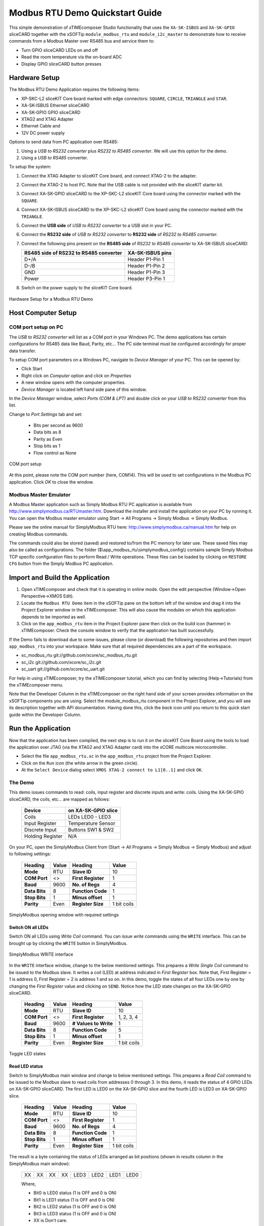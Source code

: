 Modbus RTU Demo Quickstart Guide
================================

This simple demonstration of xTIMEcomposer Studio functionality that uses the ``XA-SK-ISBUS`` and ``XA-SK-GPIO`` sliceCARD together with the xSOFTip ``module_modbus_rtu`` and ``module_i2c_master`` to demonstrate how to receive commands from a Modbus Master over RS485 bus and service them to:

- Turn GPIO sliceCARD LEDs on and off
- Read the room temperature via the on-board ADC
- Display GPIO sliceCARD button presses

Hardware Setup
++++++++++++++

The Modbus RTU Demo Application requires the following items:

- XP-SKC-L2 sliceKIT Core board marked with edge connectors: ``SQUARE``, ``CIRCLE``, ``TRIANGLE`` and ``STAR``.
- XA-SK-ISBUS Ethernet sliceCARD
- XA-SK-GPIO GPIO sliceCARD
- XTAG2 and XTAG Adapter
- Ethernet Cable and
- 12V DC power supply

Options to send data from PC application over RS485:

#. Using a *USB to RS232 converter* plus *RS232 to RS485 converter*. We will use this option for the demo.
#. Using a *USB to RS485* converter.

To setup the system:

#. Connect the XTAG Adapter to sliceKIT Core board, and connect XTAG-2 to the adapter.
#. Connect the XTAG-2 to host PC. Note that the USB cable is not provided with the sliceKIT starter kit.
#. Connect XA-SK-GPIO sliceCARD to the XP-SKC-L2 sliceKIT Core board using the connector marked with the ``SQUARE``.
#. Connect XA-SK-ISBUS sliceCARD to the XP-SKC-L2 sliceKIT Core board using the connector marked with the ``TRIANGLE``.
#. Connect the **USB side** of *USB to RS232 converter* to a USB slot in your PC.
#. Connect the **RS232 side** of *USB to RS232 converter* to **RS232 side** of *RS232 to RS485 converter*.
#. Connect the following pins present on the **RS485 side** of *RS232 to RS485 converter* to XA-SK-ISBUS sliceCARD:

   +----------------+------------------+
   | RS485 side of  | XA-SK-ISBUS pins |
   | RS232 to RS485 |                  |
   | converter      |                  |
   +================+==================+
   | D+/A           | Header P1-Pin 1  |
   +----------------+------------------+
   | D-/B           | Header P1-Pin 2  |
   +----------------+------------------+
   | GND            | Header P1-Pin 3  |
   +----------------+------------------+
   | Power          | Header P3-Pin 1  |
   +----------------+------------------+

#. Switch on the power supply to the sliceKIT Core board.

.. figure:: images/hardware_setup.jpg
   :align: center

   Hardware Setup for a Modbus RTU Demo

Host Computer Setup
+++++++++++++++++++

COM port setup on PC
--------------------

The *USB to RS232 converter* will list as a COM port in your Windows PC. The demo applications has certain configurations for RS485 data like Baud, Parity, etc... The PC side terminal must be configured accordingly for proper data transfer.

To setup COM port parameters on a Windows PC, navigate to *Device Manager* of your PC. This can be opened by:

- Click Start
- Right click on *Computer* option and click on *Properties*
- A new window opens with the computer properties.
- *Device Manager* is located left hand side pane of this window.

In the *Device Manager* window, select *Ports (COM & LPT)* and double click on your *USB to RS232 converter* from this list.

Change to *Port Settings* tab and set:

   - Bits per second as 9600
   - Data bits as 8
   - Parity as Even
   - Stop bits as 1
   - Flow control as None

.. figure:: images/com_port_setup.png
   :align: center

   COM port setup

At this point, please note the COM port number (here, COM14). This will be used to set configurations in the Modbus PC application. Click *OK* to close the window.

Modbus Master Emulator
----------------------

A Modbus Master application such as Simply Modbus RTU PC application is available from http://www.simplymodbus.ca/RTUmaster.htm. Download the installer and install the application on your PC by running it. You can open the Modbus master emulator using Start -> All Programs -> Simply Modbus -> Simply Modbus.

Please see the online manual for SimplyModbus RTU here: http://www.simplymodbus.ca/manual.htm for help on creating Modbus commands.

The commands could also be stored (saved) and restored to/from the PC memory for later use. These saved files may also be called as configurations. The folder ($\\app_modbus_rtu\\simplymodbus_config\\) contains sample Simply Modbus TCP specific configuration files to perform Read / Write operations. These files can be loaded by clicking on ``RESTORE CFG`` button from the Simply Modbus PC application.

Import and Build the Application
++++++++++++++++++++++++++++++++

#. Open xTIMEcomposer and check that it is operating in online mode. Open the edit perspective (Window->Open Perspective->XMOS Edit).
#. Locate the ``Modbus RTU Demo`` item in the xSOFTip pane on the bottom left of the window and drag it into the Project Explorer window in the xTIMEcomposer. This will also cause the modules on which this application depends to be imported as well.
#. Click on the ``app_modbus_rtu`` item in the Project Explorer pane then click on the build icon (hammer) in xTIMEcomposer. Check the console window to verify that the application has built successfully.

If the Demo fails to download due to some issues, please clone (or download) the following repositories and then import ``app_modbus_rtu`` into your workspace. Make sure that all required dependencies are a part of the workspace.

- sc_modbus_rtu git://github.com/xcore/sc_modbus_rtu.git
- sc_i2c git://github.com/xcore/sc_i2c.git
- sc_uart git://github.com/xcore/sc_uart.git

For help in using xTIMEcomposer, try the xTIMEcomposer tutorial, which you can find by selecting (Help->Tutorials) from the xTIMEcomposer menu.

Note that the Developer Column in the xTIMEcomposer on the right hand side of your screen provides information on the xSOFTip components you are using. Select the module_modbus_rtu component in the Project Explorer, and you will see its description together with API documentation. Having done this, click the `back` icon until you return to this quick start guide within the Developer Column.

Run the Application
+++++++++++++++++++

Now that the application has been compiled, the next step is to run it on the sliceKIT Core Board using the tools to load the application over JTAG (via the XTAG2 and XTAG Adapter card) into the xCORE multicore microcontroller.

- Select the file ``app_modbus_rtu.xc`` in the ``app_modbus_rtu`` project from the Project Explorer.
- Click on the ``Run`` icon (the white arrow in the green circle).
- At the ``Select Device`` dialog select ``XMOS XTAG-2 connect to L1[0..1]`` and click ``OK``.

The Demo
--------

This demo issues commands to read: coils, input register and discrete inputs and write: coils. Using the XA-SK-GPIO sliceCARD, the coils, etc... are mapped as follows:

   ================  ====================
   Device            on XA-SK-GPIO slice
   ================  ====================
   Coils             LEDs LED0 - LED3
   Input Register    Temperature Sensor
   Discrete Input    Buttons SW1 & SW2
   Holding Register  N/A
   ================  ====================

On your PC, open the SimplyModbus Client from (Start -> All Programs -> Simply Modbus -> Simply Modbus) and adjust to following settings:

   +---------------+------------+---------------------+--------------+
   | Heading       | Value      | Heading             | Value        |
   +===============+============+=====================+==============+
   | **Mode**      | RTU        | **Slave ID**        | 10           |
   +---------------+------------+---------------------+--------------+
   | **COM Port**  | <>         | **First Register**  | 1            |
   +---------------+------------+---------------------+--------------+
   | **Baud**      | 9600       | **No. of Regs**     | 4            |
   +---------------+------------+---------------------+--------------+
   | **Data Bits** | 8          | **Function Code**   | 1            |
   +---------------+------------+---------------------+--------------+
   | **Stop Bits** | 1          | **Minus offset**    | 1            |
   +---------------+------------+---------------------+--------------+
   | **Parity**    | Even       | **Register Size**   | 1 bit coils  |
   +---------------+------------+---------------------+--------------+

.. figure:: images/main.png
   :align: center

   SimplyModbus opening window with required settings


Switch ON all LEDs
~~~~~~~~~~~~~~~~~~

Switch ON all LEDs using `Write Coil` command. You can issue `write` commands using the ``WRITE`` interface. This can be brought up by clicking the ``WRITE`` button in SimplyModbus.

.. figure:: images/write.png
   :align: center

   SimplyModbus WRITE interface

In the ``WRITE`` interface window, change to the below mentioned settings. This prepares a `Write Single Coil` command to be issued to the Modbus slave. It writes a coil (LED) at address indicated in `First Register` box. Note that, First Register = 1 is address 0, First Register = 2 is address 1 and so on. In this demo, toggle the states of all four LEDs one by one by changing the `First Register` value and clicking on ``SEND``. Notice how the LED state changes on the XA-SK-GPIO sliceCARD.

   +---------------+------------+-----------------------+--------------+
   | Heading       | Value      | Heading               | Value        |
   +===============+============+=======================+==============+
   | **Mode**      | RTU        | **Slave ID**          | 10           |
   +---------------+------------+-----------------------+--------------+
   | **COM Port**  | <>         | **First Register**    | 1, 2, 3, 4   |
   +---------------+------------+-----------------------+--------------+
   | **Baud**      | 9600       | **# Values to Write** | 1            |
   +---------------+------------+-----------------------+--------------+
   | **Data Bits** | 8          | **Function Code**     | 5            |
   +---------------+------------+-----------------------+--------------+
   | **Stop Bits** | 1          | **Minus offset**      | 1            |
   +---------------+------------+-----------------------+--------------+
   | **Parity**    | Even       | **Register Size**     | 1 bit coils  |
   +---------------+------------+-----------------------+--------------+

.. figure:: images/write_led_0123.png
   :align: center

   Toggle LED states


Read LED status
~~~~~~~~~~~~~~~

Switch to SimplyModbus main window and change to below mentioned settings. This prepares a `Read Coil` command to be issued to the Modbus slave to read coils from addresses 0 through 3. In this demo, it reads the status of 4 GPIO LEDs on XA-SK-GPIO sliceCARD. The first LED is LED0 on the XA-SK-GPIO slice and the fourth LED is LED3 on XA-SK-GPIO slice.

   +---------------+------------+---------------------+--------------+
   | Heading       | Value      | Heading             | Value        |
   +===============+============+=====================+==============+
   | **Mode**      | RTU        | **Slave ID**        | 10           |
   +---------------+------------+---------------------+--------------+
   | **COM Port**  | <>         | **First Register**  | 1            |
   +---------------+------------+---------------------+--------------+
   | **Baud**      | 9600       | **No. of Regs**     | 4            |
   +---------------+------------+---------------------+--------------+
   | **Data Bits** | 8          | **Function Code**   | 1            |
   +---------------+------------+---------------------+--------------+
   | **Stop Bits** | 1          | **Minus offset**    | 1            |
   +---------------+------------+---------------------+--------------+
   | **Parity**    | Even       | **Register Size**   | 1 bit coils  |
   +---------------+------------+---------------------+--------------+

The result is a byte containing the status of LEDs arranged as bit positions (shown in `results` column in the SimplyModbus main window):

   +----+----+----+----+------+------+------+------+
   | XX | XX | XX | XX | LED3 | LED2 | LED1 | LED0 |
   +----+----+----+----+------+------+------+------+

   Where,

   * Bit0 is LED0 status (1 is OFF and 0 is ON)
   * Bit1 is LED1 status (1 is OFF and 0 is ON)
   * Bit2 is LED2 status (1 is OFF and 0 is ON)
   * Bit3 is LED3 status (1 is OFF and 0 is ON)
   * XX is Don't care.

.. figure:: images/read_led_0123.png
   :align: center

   Read LED status


Switch OFF LED1 and LED3
~~~~~~~~~~~~~~~~~~~~~~~~

Switch OFF LED1 & LED3 using `Write Coil` command. In the SimplyModbus ``WRITE`` interface, change `First Register = 2`. This prepares a `Write Single Coil` command to be issued to the Modbus slave to Write a coil (LED) at address indicated in `First Register` box. Click on ``SEND``. Notice how LED1 state toggles. Now, set `First Register = 4` and click on ``SEND``. Notice how LED3 state toggles.


Read LED status
~~~~~~~~~~~~~~~

Switch to SimplyModbus main window. Click on ``SEND``. This time, please notice the result (shown in `results` column in the SimplyModbus main window) indicates that LED1 and LED3 are OFF.


.. figure:: images/read_led_13.png
   :align: center

   Read LED status


Read Temperature
~~~~~~~~~~~~~~~~

The temperature can be read by sending a 'Read Input Register' command. In the SimplyModbus main window change to below mentioned settings. This prepares a `Read Input Register` command to be issued to the Modbus slave to Read input registers at address 0. In this demo, it reads the current room temperature as recorded by the sensor present on the XA-SK-GPIO sliceCARD. The result (shown in `results` column in the SimplyModbus main window) is a short integer representing the room temperature as responded by the Modbus slave.

   +---------------+------------+---------------------+------------------+
   | Heading       | Value      | Heading             | Value            |
   +===============+============+=====================+==================+
   | **Mode**      | RTU        | **Slave ID**        | 10               |
   +---------------+------------+---------------------+------------------+
   | **COM Port**  | <>         | **First Register**  | 1                |
   +---------------+------------+---------------------+------------------+
   | **Baud**      | 9600       | **No. of Regs**     | 1                |
   +---------------+------------+---------------------+------------------+
   | **Data Bits** | 8          | **Function Code**   | 4                |
   +---------------+------------+---------------------+------------------+
   | **Stop Bits** | 1          | **Minus offset**    | 1                |
   +---------------+------------+---------------------+------------------+
   | **Parity**    | Even       | **Register Size**   | 16 bit registers |
   +---------------+------------+---------------------+------------------+

.. figure:: images/read_temp.png
   :align: center

   Read Room Temperature



Read Button States - No Buttons pressed
~~~~~~~~~~~~~~~~~~~~~~~~~~~~~~~~~~~~~~~

To see if a button was pressed (and released) since last read, send a 'Read Discrete Input' command. Change the main window settings to below mentioned values. This prepares a `Read Discrete Input` command to be issued to the Modbus slave to Read input registers at addresses 0 through 1. In this demo, it reads button (SW1 & SW2) status on the XA-SK-GPIO sliceCARD. Address 0 is SW1 and Address 1 is SW2.

   +---------------+------------+---------------------+--------------+
   | Heading       | Value      | Heading             | Value        |
   +===============+============+=====================+==============+
   | **Mode**      | RTU        | **Slave ID**        | 10           |
   +---------------+------------+---------------------+--------------+
   | **COM Port**  | <>         | **First Register**  | 1            |
   +---------------+------------+---------------------+--------------+
   | **Baud**      | 9600       | **No. of Regs**     | 2            |
   +---------------+------------+---------------------+--------------+
   | **Data Bits** | 8          | **Function Code**   | 2            |
   +---------------+------------+---------------------+--------------+
   | **Stop Bits** | 1          | **Minus offset**    | 1            |
   +---------------+------------+---------------------+--------------+
   | **Parity**    | Even       | **Register Size**   | 1 bit coils  |
   +---------------+------------+---------------------+--------------+

The result (shown in `results` column in the SimplyModbus main window) is a byte of format:

   +----+----+----+----+----+----+-----+-----+
   | XX | XX | XX | XX | XX | XX | SW2 | SW1 |
   +----+----+----+----+----+----+-----+-----+

   Where,

   * Bit0 is SW1 status (1 was Button Pressed and released since last read)
   * Bit1 is SW2 status (1 was Button Pressed and released since last read)
   * XX is Don't care.

.. figure:: images/read_btn_00.png
   :align: center

   Read Button Status



Read Button States - SW1 & SW2 pressed
~~~~~~~~~~~~~~~~~~~~~~~~~~~~~~~~~~~~~~

Now press Button SW1 & SW2 on the XA-SK-GPIO sliceCARD. In the SimplyModbus main window, click ``SEND`` again to read the button status. This time, the result byte shows that both buttons were pressed.

.. figure:: images/read_btn_11.png
   :align: center

   Read Button Status


Other commands
~~~~~~~~~~~~~~

The values of address and data may be changed based on the application. Any unsupported Function code or data range will result in exception response.

For example, when a Function code '9' is sent to the slave, the slave returns an 'Illegal Function Code' error response as the slave does not support this command.

.. figure:: images/ill_fn.png
   :align: center

   Illegal Function Code Screenshot

Another example where the number of coils in 'Read Coil' (function code '1') command is set to 80000 and is sent to Modbus slave. The slave returns an 'Illegal Data Value' error response as that number of coils is not supported by the slave.

.. figure:: images/ill_data.png
   :align: center

   Illegal Data Value Screenshot


Next Steps
++++++++++

- Try connecting the coils and registers in the app code to show other values. For example, a Read register command from Modbus Master should always read a specific address from the memory.
- Review the modbus application code, in ``app_modbus_rtu``, and review the code in the modbus module itself, ``module_modbus_rtu``. Refer to the documentation for the modubus component module to review the API details and usage.
- The ``module_modbus_rtu`` has an in-built RS485 component. It uses the ``sc_uart`` xSOFTip to receive Modbus commands over RS485 interface. Review the documentation for the ``RS485 Transceiver Component`` item in the xSOFTip Browser pane.
- Review other industrial communications IP, including the ``CAN Bus Module`` and the ``RS485 Transceiver Component`` in the xSOFTip Browser.
